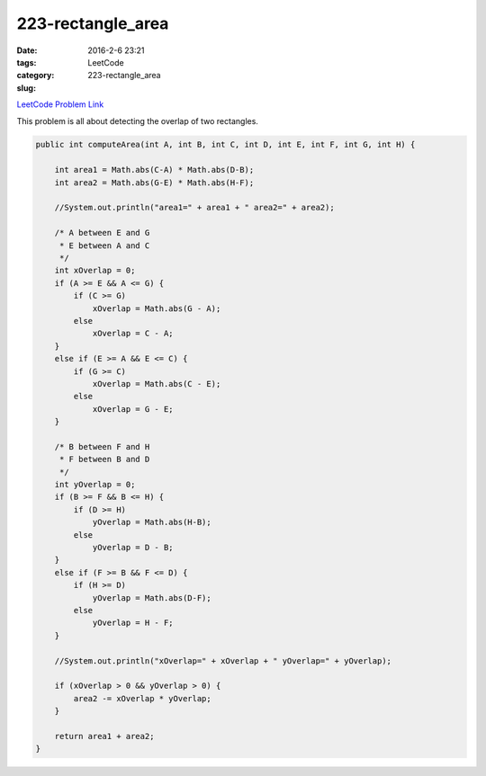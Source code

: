 223-rectangle_area
##################

:date: 2016-2-6 23:21
:tags:
:category: LeetCode
:slug: 223-rectangle_area

`LeetCode Problem Link <https://leetcode.com/problems/rectangle-area/>`_

This problem is all about detecting the overlap of two rectangles.

.. code-block:: java

    public int computeArea(int A, int B, int C, int D, int E, int F, int G, int H) {

        int area1 = Math.abs(C-A) * Math.abs(D-B);
        int area2 = Math.abs(G-E) * Math.abs(H-F);

        //System.out.println("area1=" + area1 + " area2=" + area2);

        /* A between E and G
         * E between A and C
         */
        int xOverlap = 0;
        if (A >= E && A <= G) {
            if (C >= G)
                xOverlap = Math.abs(G - A);
            else
                xOverlap = C - A;
        }
        else if (E >= A && E <= C) {
            if (G >= C)
                xOverlap = Math.abs(C - E);
            else
                xOverlap = G - E;
        }

        /* B between F and H
         * F between B and D
         */
        int yOverlap = 0;
        if (B >= F && B <= H) {
            if (D >= H)
                yOverlap = Math.abs(H-B);
            else
                yOverlap = D - B;
        }
        else if (F >= B && F <= D) {
            if (H >= D)
                yOverlap = Math.abs(D-F);
            else
                yOverlap = H - F;
        }

        //System.out.println("xOverlap=" + xOverlap + " yOverlap=" + yOverlap);

        if (xOverlap > 0 && yOverlap > 0) {
            area2 -= xOverlap * yOverlap;
        }

        return area1 + area2;
    }
